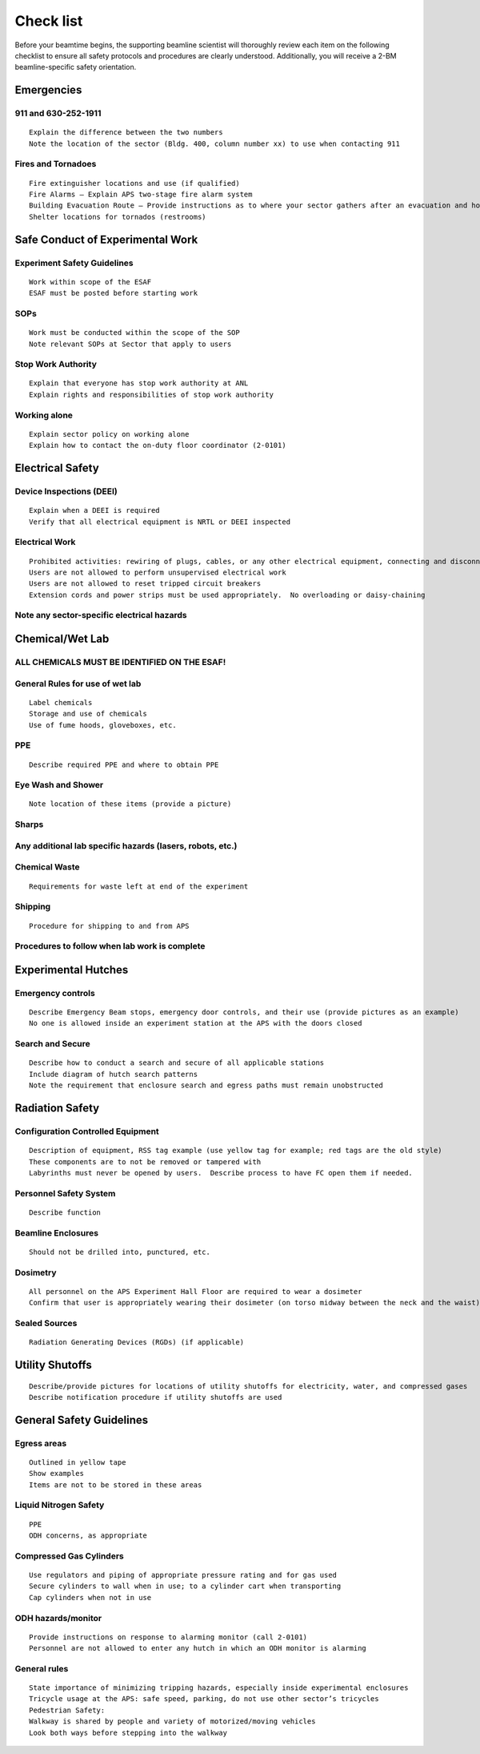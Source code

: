 Check list 
==========

Before your beamtime begins, the supporting beamline scientist will thoroughly review each item on the following checklist to ensure all safety protocols and procedures are clearly understood. Additionally, you will receive a 2-BM beamline-specific safety orientation.


Emergencies
-----------

911 and 630-252-1911
~~~~~~~~~~~~~~~~~~~~

::

	Explain the difference between the two numbers
	Note the location of the sector (Bldg. 400, column number xx) to use when contacting 911

Fires and Tornadoes
~~~~~~~~~~~~~~~~~~~

::

	Fire extinguisher locations and use (if qualified)
	Fire Alarms – Explain APS two-stage fire alarm system
	Building Evacuation Route – Provide instructions as to where your sector gathers after an evacuation and how to get to the rally point
	Shelter locations for tornados (restrooms)

Safe Conduct of Experimental Work
---------------------------------


Experiment Safety Guidelines
~~~~~~~~~~~~~~~~~~~~~~~~~~~~

::

	Work within scope of the ESAF
	ESAF must be posted before starting work

SOPs
~~~~

::

	Work must be conducted within the scope of the SOP
	Note relevant SOPs at Sector that apply to users

Stop Work Authority
~~~~~~~~~~~~~~~~~~~

::

	Explain that everyone has stop work authority at ANL
	Explain rights and responsibilities of stop work authority

Working alone
~~~~~~~~~~~~~

::

	Explain sector policy on working alone
	Explain how to contact the on-duty floor coordinator (2-0101)

Electrical Safety
-----------------

Device Inspections (DEEI)
~~~~~~~~~~~~~~~~~~~~~~~~~

::

	Explain when a DEEI is required
	Verify that all electrical equipment is NRTL or DEEI inspected

Electrical Work
~~~~~~~~~~~~~~~

::

	Prohibited activities: rewiring of plugs, cables, or any other electrical equipment, connecting and disconnecting motor cables with power on
	Users are not allowed to perform unsupervised electrical work
	Users are not allowed to reset tripped circuit breakers
	Extension cords and power strips must be used appropriately.  No overloading or daisy-chaining

Note any sector-specific electrical hazards
~~~~~~~~~~~~~~~~~~~~~~~~~~~~~~~~~~~~~~~~~~~

Chemical/Wet Lab
----------------

ALL CHEMICALS MUST BE IDENTIFIED ON THE ESAF!
~~~~~~~~~~~~~~~~~~~~~~~~~~~~~~~~~~~~~~~~~~~~~

General Rules for use of wet lab
~~~~~~~~~~~~~~~~~~~~~~~~~~~~~~~~

::

	Label chemicals
	Storage and use of chemicals
	Use of fume hoods, gloveboxes, etc.

PPE
~~~

::

	Describe required PPE and where to obtain PPE

Eye Wash and Shower
~~~~~~~~~~~~~~~~~~~

::

	Note location of these items (provide a picture)

Sharps
~~~~~~

Any additional lab specific hazards (lasers, robots, etc.)
~~~~~~~~~~~~~~~~~~~~~~~~~~~~~~~~~~~~~~~~~~~~~~~~~~~~~~~~~~

Chemical Waste
~~~~~~~~~~~~~~

::

	Requirements for waste left at end of the experiment

Shipping
~~~~~~~~

::

	Procedure for shipping to and from APS

Procedures to follow when lab work is complete
~~~~~~~~~~~~~~~~~~~~~~~~~~~~~~~~~~~~~~~~~~~~~~

Experimental Hutches
--------------------

Emergency controls
~~~~~~~~~~~~~~~~~~

::

	Describe Emergency Beam stops, emergency door controls, and their use (provide pictures as an example)
	No one is allowed inside an experiment station at the APS with the doors closed

Search and Secure
~~~~~~~~~~~~~~~~~

::

	Describe how to conduct a search and secure of all applicable stations
	Include diagram of hutch search patterns
	Note the requirement that enclosure search and egress paths must remain unobstructed

Radiation Safety
----------------

Configuration Controlled Equipment
~~~~~~~~~~~~~~~~~~~~~~~~~~~~~~~~~~

::

	Description of equipment, RSS tag example (use yellow tag for example; red tags are the old style)
	These components are to not be removed or tampered with
	Labyrinths must never be opened by users.  Describe process to have FC open them if needed.

Personnel Safety System
~~~~~~~~~~~~~~~~~~~~~~~

::

	Describe function

Beamline Enclosures
~~~~~~~~~~~~~~~~~~~

::

	Should not be drilled into, punctured, etc.

Dosimetry
~~~~~~~~~

::

	All personnel on the APS Experiment Hall Floor are required to wear a dosimeter
	Confirm that user is appropriately wearing their dosimeter (on torso midway between the neck and the waist)

Sealed Sources
~~~~~~~~~~~~~~

::

	Radiation Generating Devices (RGDs) (if applicable)

Utility Shutoffs
----------------

::

	Describe/provide pictures for locations of utility shutoffs for electricity, water, and compressed gases
	Describe notification procedure if utility shutoffs are used

General Safety Guidelines
-------------------------

Egress areas
~~~~~~~~~~~~

::

	Outlined in yellow tape
	Show examples
	Items are not to be stored in these areas

Liquid Nitrogen Safety
~~~~~~~~~~~~~~~~~~~~~~

::

	PPE
	ODH concerns, as appropriate

Compressed Gas Cylinders
~~~~~~~~~~~~~~~~~~~~~~~~

::

	Use regulators and piping of appropriate pressure rating and for gas used
	Secure cylinders to wall when in use; to a cylinder cart when transporting
	Cap cylinders when not in use 

ODH hazards/monitor
~~~~~~~~~~~~~~~~~~~

::

	Provide instructions on response to alarming monitor (call 2-0101)
	Personnel are not allowed to enter any hutch in which an ODH monitor is alarming

General rules
~~~~~~~~~~~~~

::

	State importance of minimizing tripping hazards, especially inside experimental enclosures
	Tricycle usage at the APS: safe speed, parking, do not use other sector’s tricycles
	Pedestrian Safety:
	Walkway is shared by people and variety of motorized/moving vehicles
	Look both ways before stepping into the walkway





